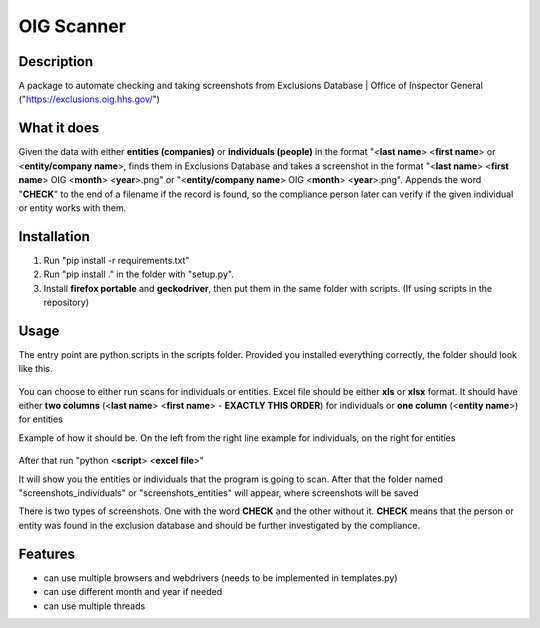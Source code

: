 =================
OIG Scanner
=================

-------------------------
Description
-------------------------
A package to automate checking and taking screenshots from Exclusions Database | Office of Inspector General ("https://exclusions.oig.hhs.gov/")

-------------------------
What it does
-------------------------
Given the data with either **entities (companies)** or **individuals (people)** in the format "<**last name**> <**first name**> or <**entity/company name**>,
finds them in Exclusions Database and takes a screenshot in the format "<**last name**> <**first name**> OIG <**month**> <**year**>.png" or
"<**entity/company name**> OIG <**month**> <**year**>.png". Appends the word "**CHECK**" to the end of a filename if the record is found, so the compliance
person later can verify if the given individual or entity works with them.

-------------------------
Installation
-------------------------
1. Run "pip install -r requirements.txt"
2. Run "pip install ." in the folder with "setup.py".
3. Install **firefox portable** and **geckodriver**, then put them in the same folder with scripts. (If using scripts in the repository)

-------------------------
Usage
-------------------------
The entry point are python scripts in the scripts folder. Provided you installed everything correctly, the folder should look like this.

.. figure:: docs/img/layout.png
    :alt: Folder Layout (scripts.py, geckodriver.exe, FirefoxPortable)

You can choose to either run scans for individuals or entities. Excel file should be either **xls** or **xlsx** format.
It should have either **two columns** (<**last name**> <**first name**> - **EXACTLY THIS ORDER**) for individuals
or **one column** (<**entity name**>) for entities

Example of how it should be. On the left from the right line example for individuals, on the right for entities

.. figure:: docs/img/excel-formatting.png
    :alt: Excel Formatting for Individuals and entities

After that run "python <**script**> <**excel file**>"

It will show you the entities or individuals that the program is going to scan. After that the folder named
"screenshots_individuals" or "screenshots_entities" will appear, where screenshots will be saved

There is two types of screenshots. One with the word **CHECK** and the other without it. **CHECK** means
that the person or entity was found in the exclusion database and should be further investigated by the compliance.

.. figure:: docs/img/types-screenshots.png
    :alt: Screenshots with CHECK and without

-------------------------
Features
-------------------------
- can use multiple browsers and webdrivers (needs to be implemented in templates.py)
- can use different month and year if needed
- can use multiple threads
